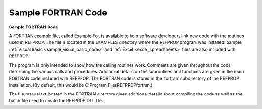 .. _sample_fortran_code: 

*******************
Sample FORTRAN Code
*******************

**Sample FORTRAN Code**

A FORTRAN example file, called Example.For, is available to help software developers link new code with the routines used in REFPROP. The file is located in the EXAMPLES directory where the REFPROP program was installed. Sample :ref:`Visual Basic <sample_visual_basic_code>`  and :ref:`Excel <excel_spreadsheets>`  files are also included with REFPROP.

The program is only intended to show how the calling routines work. Comments are given throughout the code describing the various calls and procedures. Additional details on the subroutines and functions are given in the main FORTRAN code included with REFPROP. The FORTRAN code is stored in the 'fortran' subdirectory of the REFPROP installation. (By default, this would be C:\Program Files\REFPROP\fortran.)

The file manual.txt located in the FORTRAN directory gives additional details about compiling the code as well as the batch file used to create the REFPROP.DLL file.



